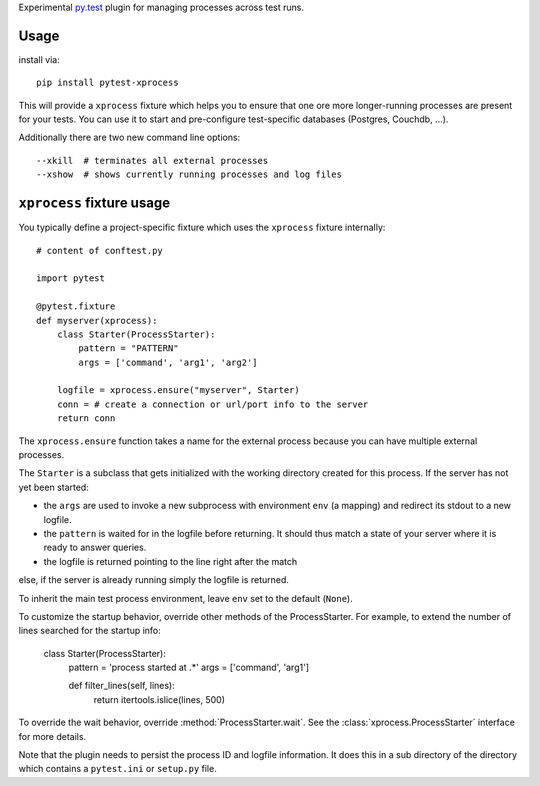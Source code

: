 Experimental `py.test <https://pytest.org>`_ plugin for managing processes
across test runs.

Usage
---------

install via::

    pip install pytest-xprocess

This will provide a ``xprocess`` fixture which helps
you to ensure that one ore more longer-running processes
are present for your tests.  You can use it to start and
pre-configure test-specific databases (Postgres, Couchdb, ...).

Additionally there are two new command line options::

     --xkill  # terminates all external processes
     --xshow  # shows currently running processes and log files


``xprocess`` fixture usage
-----------------------------

You typically define a project-specific fixture which
uses the ``xprocess`` fixture internally::

    # content of conftest.py

    import pytest

    @pytest.fixture
    def myserver(xprocess):
        class Starter(ProcessStarter):
            pattern = "PATTERN"
            args = ['command', 'arg1', 'arg2']

        logfile = xprocess.ensure("myserver", Starter)
        conn = # create a connection or url/port info to the server
        return conn

The ``xprocess.ensure`` function takes a name for the external process
because you can have multiple external processes.

The ``Starter`` is a subclass that gets initialized with the working
directory created for this process.  If the server has not yet been
started:

- the ``args`` are used to invoke a new subprocess with
  environment ``env`` (a mapping) and redirect its stdout to a new logfile.

- the ``pattern`` is waited for in the logfile before returning.
  It should thus match a state of your server where it is ready to
  answer queries.

- the logfile is returned pointing to the line right after the match

else, if the server is already running simply the logfile is returned.

To inherit the main test process environment, leave ``env`` set to the
default (``None``).

To customize the startup behavior, override other methods of the
ProcessStarter. For example, to extend the number of lines searched
for the startup info:

    class Starter(ProcessStarter):
        pattern = 'process started at .*'
        args = ['command', 'arg1']

        def filter_lines(self, lines):
            return itertools.islice(lines, 500)

To override the wait behavior, override :method:`ProcessStarter.wait`.
See the :class:`xprocess.ProcessStarter` interface for more details.

Note that the plugin needs to persist the process ID and logfile
information.  It does this in a sub directory of the directory
which contains a ``pytest.ini`` or ``setup.py`` file.
